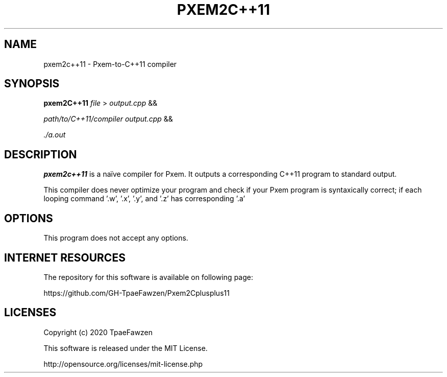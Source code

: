 .TH PXEM2C++11 1
.SH NAME
pxem2c++11 \- Pxem\-to\-C++11 compiler
.SH SYNOPSIS
.B pxem2C++11
.IR file
>
.IR output.cpp
&&
\"
.IR path/to/C++11/compiler
.IR output.cpp
&&
\"
.IR ./a.out
.SH DESCRIPTION
.B pxem2c++11
is a naïve compiler for Pxem.
It outputs a corresponding C++11 program to standard output.

This compiler does never optimize your program
and check if your Pxem program is syntaxically correct;
if each looping command '.w', '.x', '.y', and '.z' has corresponding '.a'

.SH OPTIONS
This program does not accept any options.

.SH INTERNET RESOURCES
The repository for this software is available on following page:

https://github.com/GH-TpaeFawzen/Pxem2Cplusplus11

.SH LICENSES
Copyright (c) 2020 TpaeFawzen

This software is released under the MIT License.

http://opensource.org/licenses/mit-license.php
.\" end of pxem2c++11.1 """
